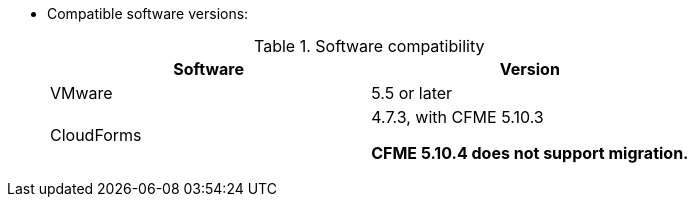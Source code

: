 // Module included in the following assemblies:
//
// assembly_Preparing_the_1_1_target_environment.adoc
[id="ref_Software_compatibility_matrix_{context}"]
* Compatible software versions:
+
.Software compatibility
[cols="1,1", options="header"]
|===
|Software |Version
|VMware |5.5 or later
ifdef::rhv[]
|Red Hat Virtualization |4.2.8
endif::rhv[]
|CloudForms .<a|4.7.3, with CFME 5.10.3

*CFME 5.10.4 does not support migration.*
ifdef::osp[]
|Red Hat OpenStack Platform |13 or 14
|RHOSP V2V Image for Red Hat OpenStack Director |14.0.2
endif::osp[]
|===
